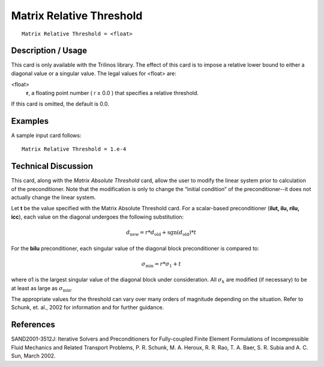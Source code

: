 *****************************
Matrix Relative Threshold
*****************************

::

	Matrix Relative Threshold = <float>

-----------------------
Description / Usage
-----------------------

This card is only available with the Trilinos library. The effect of this card is to impose
a relative lower bound to either a diagonal value or a singular value. The legal values
for <float> are:

<float>
    **r**, a floating point number ( r ≥ 0.0 ) that specifies a relative
    threshold.

If this card is omitted, the default is 0.0.

------------
Examples
------------

A sample input card follows:
::

	Matrix Relative Threshold = 1.e-4

-------------------------
Technical Discussion
-------------------------

This card, along with the *Matrix Absolute Threshold* card, allow the user to modify the
linear system prior to calculation of the preconditioner. Note that the modification is
only to change the “initial condition” of the preconditioner--it does not actually change
the linear system.

Let **t** be the value specified with the Matrix Absolute Threshold card. For a scalar-based
preconditioner (**ilut, ilu, rilu, icc**), each value on the diagonal undergoes the following
substitution:

 .. math::

    d_{\mathrm{new}} = r * d_{\mathrm{old}} + \mathrm{sgn} \left( d_{\mathrm{old}}  \right) * t

For the **bilu** preconditioner, each singular value of the diagonal block preconditioner is
compared to:

 .. math::

    \sigma_{\mathrm{min}} = r * \sigma_1 + t

where σ1 is the largest singular value of the diagonal block under consideration. All :math:`\sigma_k`
are modified (if necessary) to be at least as large as :math:`\sigma_{\mathrm{min}}`.

The appropriate values for the threshold can vary over many orders of magnitude
depending on the situation. Refer to Schunk, et. al., 2002 for information and for
further guidance.

--------------
References
--------------

SAND2001-3512J: Iterative Solvers and Preconditioners for Fully-coupled Finite
Element Formulations of Incompressible Fluid Mechanics and Related Transport
Problems, P. R. Schunk, M. A. Heroux, R. R. Rao, T. A. Baer, S. R. Subia and A. C.
Sun, March 2002.
